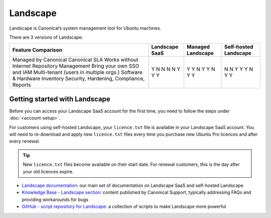 Landscape
===========

Landscape is Canonical’s system management tool for Ubuntu machines.

There are 3 versions of Landscape:

+------------------------------------------+----------------+-------------------+-----------------------+
| Feature Comparison                       |Landscape SaaS  | Managed Landscape | Self-hosted Landscape |
+==========================================+================+===================+=======================+
| Managed by Canonical                     | Y              | Y                 | N                     |
| Canonical SLA                            | N              | Y                 | N                     |
| Works without Internet                   | N              | N                 | Y                     |
| Repository Management                    | N              | Y                 | Y                     |
| Bring your own SSO and IAM               | N              | Y                 | Y                     |
| Multi-tenant (users in multiple orgs.)   | Y              | N                 | N                     |
| Software & Hardware Inventory            | Y              | Y                 | Y                     |
| Security, Hardening, Compliance, Reports | Y              | Y                 | Y                     |
+------------------------------------------+----------------+-------------------+-----------------------+


Getting started with Landscape
-------------------------------

Before you can access your Landscape SaaS account for the first time, you need to follow the steps under :doc:`<account-setup>`.

For customers using self-hosted Landscape, your ``licence.txt`` file is available in your Landscape SaaS account. You will need to re-download and apply new ``licence.txt`` files every time you purchase new Ubuntu Pro licences and after every renewal.

.. tip::
    New ``licence.txt`` files become available on their start date. For renewal customers, this is the day after your old licences expire.

* `Landscape documentation <https://ubuntu.com/landscape/docs>`_: our main set of documentation on Landscape SaaS and self-hosted Landscape
* `Knowledge Base - Landscape section <https://portal.support.canonical.com/ua/s/topic/0TOD00000006dHKOAY/landscape>`_: content published by Canonical Support, typically addressing FAQs and providing workarounds for bugs
* `GitHub - script repository for Landscape <https://github.com/canonical/landscape-scripts>`_: a collection of scripts to make Landscape more powerful

